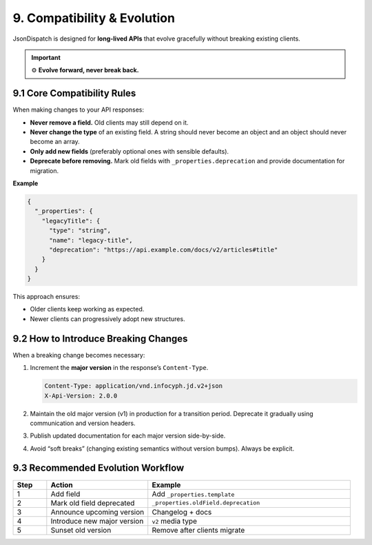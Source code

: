 9. Compatibility & Evolution
============================

JsonDispatch is designed for **long-lived APIs** that evolve gracefully without breaking existing clients.

.. important::

   ⚙️ **Evolve forward, never break back.**


9.1 Core Compatibility Rules
----------------------------

When making changes to your API responses:

- **Never remove a field.** Old clients may still depend on it.
- **Never change the type** of an existing field. A string should never become an object and an object should never
  become an array.
- **Only add new fields** (preferably optional ones with sensible defaults).
- **Deprecate before removing.** Mark old fields with ``_properties.deprecation`` and provide documentation for migration.

**Example**

.. code-block:: json

   {
     "_properties": {
       "legacyTitle": {
         "type": "string",
         "name": "legacy-title",
         "deprecation": "https://api.example.com/docs/v2/articles#title"
       }
     }
   }

This approach ensures:

- Older clients keep working as expected.
- Newer clients can progressively adopt new structures.


9.2 How to Introduce Breaking Changes
-------------------------------------

When a breaking change becomes necessary:

1. Increment the **major version** in the response’s ``Content-Type``.

   .. code-block:: http

      Content-Type: application/vnd.infocyph.jd.v2+json
      X-Api-Version: 2.0.0

2. Maintain the old major version (v1) in production for a transition period. Deprecate it gradually using
   communication and version headers.
3. Publish updated documentation for each major version side-by-side.
4. Avoid “soft breaks” (changing existing semantics without version bumps). Always be explicit.


9.3 Recommended Evolution Workflow
----------------------------------

.. list-table::
   :header-rows: 1
   :widths: 10 30 60

   * - Step
     - Action
     - Example
   * - 1
     - Add field
     - Add ``_properties.template``
   * - 2
     - Mark old field deprecated
     - ``_properties.oldField.deprecation``
   * - 3
     - Announce upcoming version
     - Changelog + docs
   * - 4
     - Introduce new major version
     - ``v2`` media type
   * - 5
     - Sunset old version
     - Remove after clients migrate
